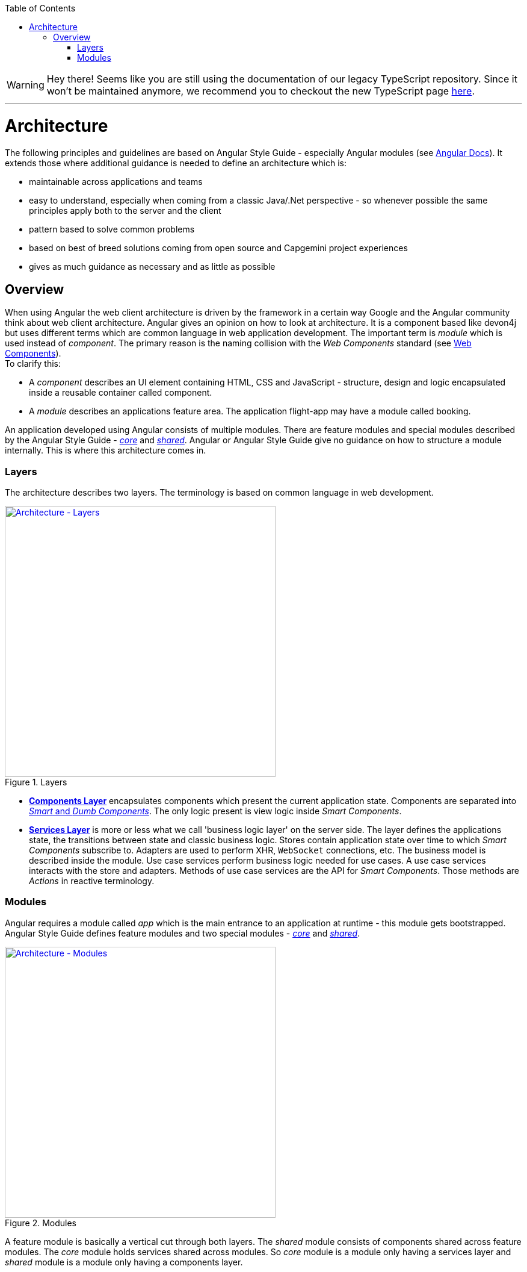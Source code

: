 :toc: macro

ifdef::env-github[]
:tip-caption: :bulb:
:note-caption: :information_source:
:important-caption: :heavy_exclamation_mark:
:caution-caption: :fire:
:warning-caption: :warning:
endif::[]

toc::[]
:idprefix:
:idseparator: -
:reproducible:
:source-highlighter: rouge
:listing-caption: Listing

WARNING: Hey there! Seems like you are still using the documentation of our legacy TypeScript repository. Since it won't be maintained anymore, we recommend you to checkout the new TypeScript page https://devonfw.com/docs/typescript/current/[here]. 

'''

= Architecture

The following principles and guidelines are based on Angular Style Guide - especially Angular modules (see https://angular.io/guide/ngmodule[Angular Docs]).
It extends those where additional guidance is needed to define an architecture which is:

* maintainable across applications and teams
* easy to understand, especially when coming from a classic Java/.Net perspective - so whenever possible the same principles apply both to the server and the client  
* pattern based to solve common problems
* based on best of breed solutions coming from open source and Capgemini project experiences
* gives as much guidance as necessary and as little as possible

== Overview

When using Angular the web client architecture is driven by the framework in a certain way Google and the Angular community think about web client architecture.
Angular gives an opinion on how to look at architecture.
It is a component based like devon4j but uses different terms which are common language in web application development.
The important term is _module_ which is used instead of _component_. The primary reason is the naming collision with the _Web Components_ standard (see https://www.w3.org/standards/techs/components[Web Components]). +
To clarify this:

* A _component_ describes an UI element containing HTML, CSS and JavaScript - structure, design and logic encapsulated inside a reusable container called component. 
* A _module_ describes an applications feature area. The application flight-app may have a module called booking.

An application developed using Angular consists of multiple modules.
There are feature modules and special modules described by the Angular Style Guide - https://angular.io/guide/ngmodule#the-core-module[_core_] and https://angular.io/guide/ngmodule#shared-module[_shared_].
Angular or Angular Style Guide give no guidance on how to structure a module internally.
This is where this architecture comes in.

=== Layers

The architecture describes two layers. The terminology is based on common language in web development.

.Layers
image::images/architecture-layers.svg["Architecture - Layers", width="450", link="images/architecture-layers.svg"]

* link:components-layer[*Components Layer*] encapsulates components which present the current application state.
Components are separated into link:components-layer[_Smart_ and _Dumb Components_].
The only logic present is view logic inside _Smart Components_.

* link:services-layer[*Services Layer*] is more or less what we call 'business logic layer' on the server side.
The layer defines the applications state, the transitions between state and classic business logic.
Stores contain application state over time to which _Smart Components_ subscribe to.
Adapters are used to perform XHR, `WebSocket` connections, etc.
The business model is described inside the module.
Use case services perform business logic needed for use cases.
A use case services interacts with the store and adapters.
Methods of use case services are the API for _Smart Components_.
Those methods are _Actions_ in reactive terminology.

=== Modules

Angular requires a module called _app_ which is the main entrance to an application at runtime - this module gets bootstrapped.
Angular Style Guide defines feature modules and two special modules - https://angular.io/guide/ngmodule#the-core-module[_core_] and https://angular.io/guide/ngmodule#shared-module[_shared_]. 

.Modules
image::images/architecture-modules.svg["Architecture - Modules", width="450", link="images/architecture-modules.svg"]

A feature module is basically a vertical cut through both layers.
The _shared_ module consists of components shared across feature modules.
The _core_ module holds services shared across modules.
So _core_ module is a module only having a services layer
and _shared_ module is a module only having a components layer.
